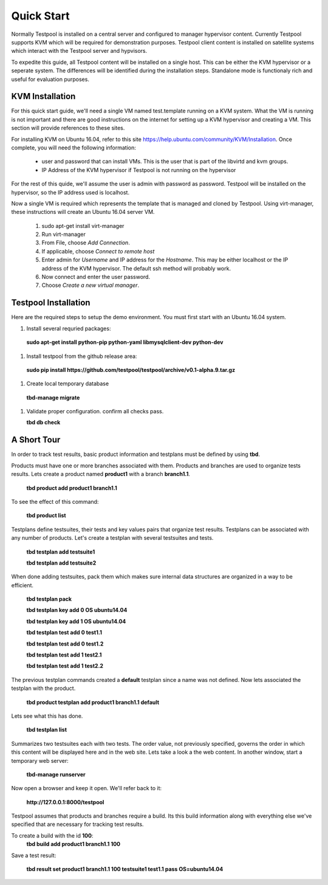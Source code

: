 .. _QuickStartAnchor:

Quick Start
===============

Normally Testpool is installed on a central server and configured to
manager hypervisor content. Currently Testpool supports KVM which will be 
required for demonstration purposes. Testpool client content is installed
on satellite systems which interact with the Testpool server and hypvisors.

To expedite this guide, all Testpool content will be installed on a single
host. This can be either the KVM hypervisor or a seperate system. The
differences will be identified during the installation steps. Standalone mode 
is functionaly rich and useful for evaluation purposes.


KVM Installation 
----------------

For this quick start guide, we'll need a single VM named test.template running
on a KVM system. What the VM is running is not important and there are 
good instructions on the internet for setting up a KVM hypervisor and 
creating a VM. This section will provide references to these sites.


For installing KVM on Ubuntu 16.04, refer to this site https://help.ubuntu.com/community/KVM/Installation. Once complete, you will need the following 
information:

  - user and password that can install VMs. This is the user that is part of
    the libvirtd and kvm groups. 
  - IP Address of the KVM hypervisor if Testpool is not running on the
    hypervisor

For the rest of this quide, we'll assume the user is admin with password 
as password. Testpool will be installed on the hypervisor, so the IP address
used is localhost.

Now a single VM is required which represents the template that is managed
and cloned by Testpool. Using virt-manager, these instructions will create
an Ubuntu 16.04 server VM.

  #. sudo apt-get install virt-manager
  #. Run virt-manager
  #. From File, choose *Add Connection*.
  #. If applicable, choose *Connect to remote host*
  #. Enter admin for *Username* and IP address for the *Hostname*. This may
     be either localhost or the IP address of the KVM hypervisor.
     The default ssh method will probably work.
  #. Now connect and enter the user password.
  #. Choose *Create a new virtual manager*.

Testpool Installation
---------------------

Here are the required steps to setup the demo environment. You must first
start with an Ubuntu 16.04 system.

#. Install several requried packages:

  **sudo apt-get install python-pip python-yaml libmysqlclient-dev python-dev**
#. Install testpool from the github release area:

  **sudo pip install https://github.com/testpool/testpool/archive/v0.1-alpha.9.tar.gz**
#. Create local temporary database

  **tbd-manage migrate**
#. Validate proper configuration. confirm all checks pass.

   **tbd db check**

A Short Tour
------------

In order to track test results, basic product information and testplans
must be defined by using **tbd**.

Products must have one or more branches associated with them. Products
and branches are used to organize tests results. Lets create a product
named **product1** with a branch **branch1.1**.

  **tbd product add product1 branch1.1**

To see the effect of this command:

  **tbd product list**
 
Testplans define testsuites, their tests and key values pairs that organize
test results. Testplans can be associated with any number of products.
Let's create a testplan with several testsuites and tests.

  **tbd testplan add testsuite1**

  **tbd testplan add testsuite2**

When done adding testsuites, pack them which makes sure internal data 
structures are organized in a way to be efficient.

  **tbd testplan pack**

  **tbd testplan key add 0 OS ubuntu14.04**

  **tbd testplan key add 1 OS ubuntu14.04**

  **tbd testplan test add 0 test1.1**

  **tbd testplan test add 0 test1.2**

  **tbd testplan test add 1 test2.1**

  **tbd testplan test add 1 test2.2**


The previous testplan commands created a **default** testplan since a name
was not defined. Now lets associated the testplan with the product.

  **tbd product testplan add product1 branch1.1 default**

Lets see what this has done. 

  **tbd testplan list**

Summarizes two testsuites each with two tests. The order value, not previously
specified, governs the order in which this content will be displayed here 
and in the web site. Lets take a look a the web content. In another window, 
start a temporary web server:

  **tbd-manage runserver**

Now open a browser and keep it open. We'll refer back to it:

  **http://127.0.0.1:8000/testpool**

Testpool assumes that products and branches require a build. Its this build
information along with everything else we've specified that are necessary
for tracking test results.

To create a build with the id **100**:
  **tbd build add product1 branch1.1 100**

Save a test result:

  **tbd result set product1 branch1.1 100 testsuite1 test1.1 pass OS=ubuntu14.04**
